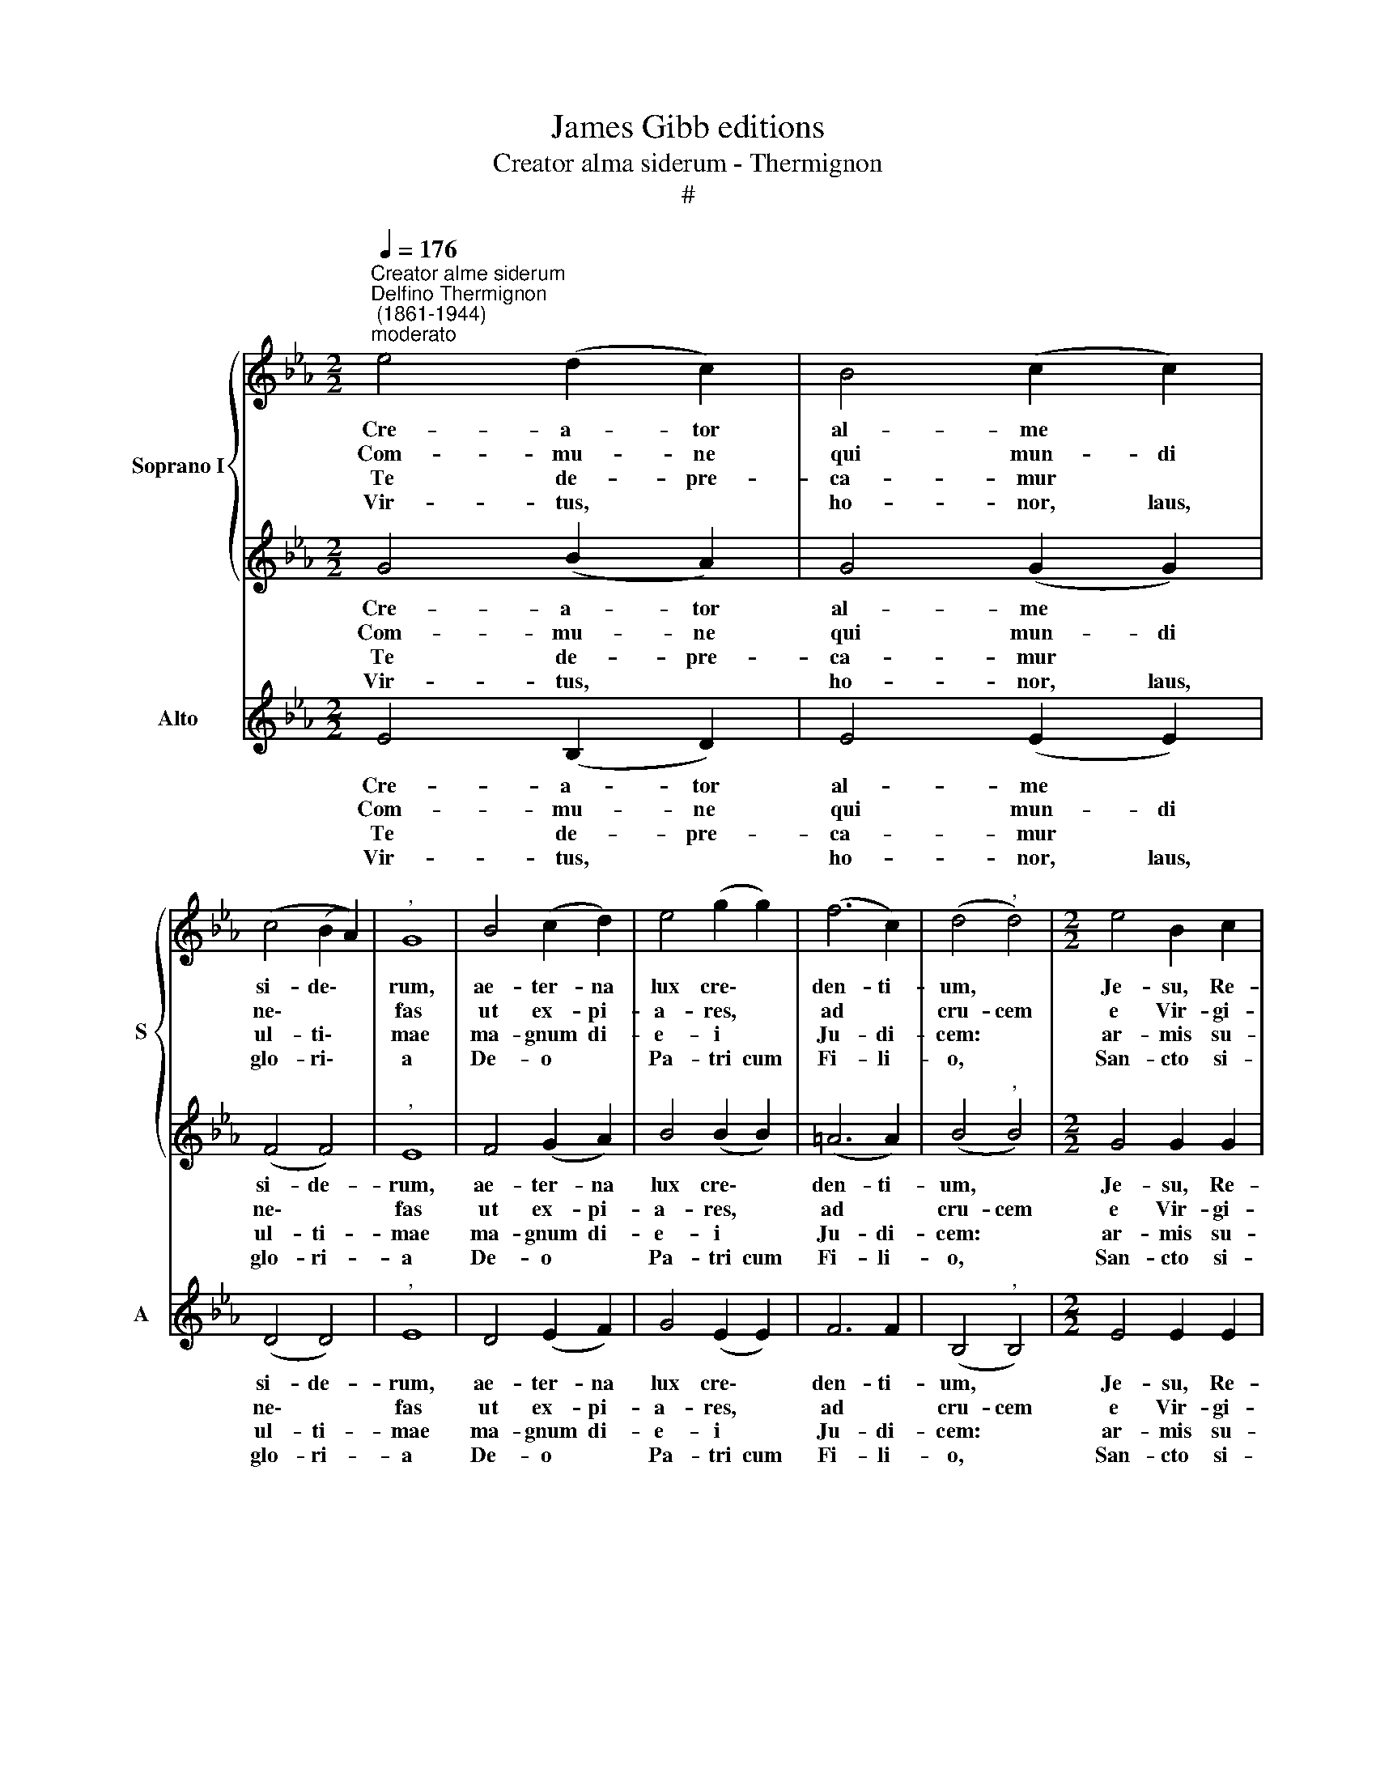 X:1
T:James Gibb editions
T:Creator alma siderum - Thermignon
T:#
%%score { 1 | 2 } 3
L:1/8
Q:1/4=176
M:2/2
K:Eb
V:1 treble nm="Soprano I" snm="S"
V:2 treble 
V:3 treble nm="Alto" snm="A"
V:1
"^Creator alme siderum""^Delfino Thermignon\n (1861-1944)""^moderato" e4 (d2 c2) | B4 (c2 c2) | %2
w: Cre- a- tor|al- me *|
w: Com- mu- ne|qui mun- di|
w: Te de- pre-|ca- mur *|
w: Vir- tus, *|ho- nor, laus,|
 (c4 (B2 A2)) |"^," G8 | B4 (c2 d2) | e4 (g2 g2) | (f6 c2) | (d4"^," d4) |[M:2/2] e4 B2 c2 | %9
w: si- de\- *|rum,|ae- ter- na|lux cre\- *|den- ti-|um, *|Je- su, Re-|
w: ne\- * *|fas|ut ex- pi-|a- res, *|ad *|cru- cem|e Vir- gi-|
w: ul- ti\- *|mae|ma- gnum di-|e- i *|Ju- di-|cem: *|ar- mis su-|
w: glo- ri\- *|a|De- o *|Pa- tri cum|Fi- li-|o, *|San- cto si-|
 B6 A2 | G6 G2 | G4 z2 G2 | (F2 G2) (A2 c2) | f4 e4 | (e2 c2) d4 | !fermata!e8 || (G4 A2) B2 | %17
w: dem- ptor|o- mni|um, in-|ten\- * de *|vo- tis|sup\- * pli-|cum.|A\- * men,|
w: nis sa-|cra- ri-|o in-|ta\- * cta *|pro- dis|vi\- * cti-|ma.||
w: per- nae|gra- ti-|ae de-|fen\- * de *|nos ab|ho\- * sti-|bus.||
w: mul Pa-|ra- cli-|to, in|sae\- * cu\- *|lo- rum|sae\- * cu-|la.||
 (c6 BA | G2 A2 F4) | !fermata!E8 |] %20
w: A\- * *||men.|
w: |||
w: |||
w: |||
V:2
 G4 (B2 A2) | G4 (G2 G2) | (F4 F4) |"^," E8 | F4 (G2 A2) | B4 (B2 B2) | (=A6 A2) | (B4"^," B4) | %8
w: Cre- a- tor|al- me *|si- de-|rum,|ae- ter- na|lux cre\- *|den- ti-|um, *|
w: Com- mu- ne|qui mun- di|ne\- *|fas|ut ex- pi-|a- res, *|ad *|cru- cem|
w: Te de- pre-|ca- mur *|ul- ti-|mae|ma- gnum di-|e- i *|Ju- di-|cem: *|
w: Vir- tus, *|ho- nor, laus,|glo- ri-|a|De- o *|Pa- tri cum|Fi- li-|o, *|
[M:2/2] G4 G2 G2 | F4 D4 | E6 E2 | E4 z4 | z4 z2 A2 | c2 c2 B2 B2 | A4 B4 | !fermata!G8 || E8- | %17
w: Je- su, Re-|dem- ptor|o- mni|um,|in-|ten- de vo- tis|sup- pli-|cum.|A\-|
w: e Vir- gi-|nis sa-|cra- ri-|o|in-|ta- cta pro- dis|vi- cti-|ma.||
w: ar- mis su-|per- nae|gra- ti-|ae|de-|fen- de nos ab|ho- sti-|bus.||
w: San- cto si-|mul Pa-|ra- cli-|to,|in|sae- cu- lo- rum|sae- cu-|la.||
 E4 D4 | (E4 D4) | !fermata!E8 |] %20
w: * men,|A\- *|men.|
w: |||
w: |||
w: |||
V:3
 E4 (B,2 D2) | E4 (E2 E2) | (D4 D4) |"^," E8 | D4 (E2 F2) | G4 (E2 E2) | F6 F2 | (B,4"^," B,4) | %8
w: Cre- a- tor|al- me *|si- de-|rum,|ae- ter- na|lux cre\- *|den- ti-|um, *|
w: Com- mu- ne|qui mun- di|ne\- *|fas|ut ex- pi-|a- res, *|ad *|cru- cem|
w: Te de- pre-|ca- mur *|ul- ti-|mae|ma- gnum di-|e- i *|Ju- di-|cem: *|
w: Vir- tus, *|ho- nor, laus,|glo- ri-|a|De- o *|Pa- tri cum|Fi- li-|o, *|
[M:2/2] E4 E2 E2 | D4 B,4 | C6 C2 | C4 z2 E2 | (D2 E2) F4 | A4 G4 | F4 B,4 | !fermata!E8 || (E8 | %17
w: Je- su, Re-|dem- ptor|o- mni|um, in-|ten\- * de|vo- tis|sup- pli-|cum.|A\-|
w: e Vir- gi-|nis sa-|cra- ri-|o in-|ta\- * cta|pro- dis|vi- cti-|ma.||
w: ar- mis su-|per- nae|gra- ti-|ae de-|fen\- * de|nos ab|ho- sti-|bus.||
w: San- cto si-|mul Pa-|ra- cli-|to, in|sae\- * cu-|lo- rum|sae- cu-|la.||
 A,4) B,4 | (C2 A,2 B,4) | !fermata!E8 |] %20
w: * men,|A\- * *|men.|
w: |||
w: |||
w: |||

